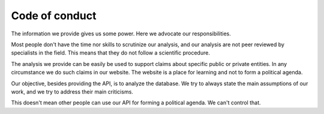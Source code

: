 Code of conduct
===================

The information we provide gives us some power. Here we advocate our responsibilities.

Most people don't have the time nor skills to scrutinize our analysis, and our analysis are not peer reviewed by
specialists in the field. This means that they do not follow a scientific procedure.

The analysis we provide can be easily be used to support claims about specific public or private entities.
In any circumstance we do such claims in our website.
The website is a place for learning and not to form a political agenda.

Our objective, besides providing the API, is to analyze the database. We try to always
state the main assumptions of our work, and we try to address their main criticisms.

This doesn't mean other people can use our API for forming a political agenda. We can't control that.
